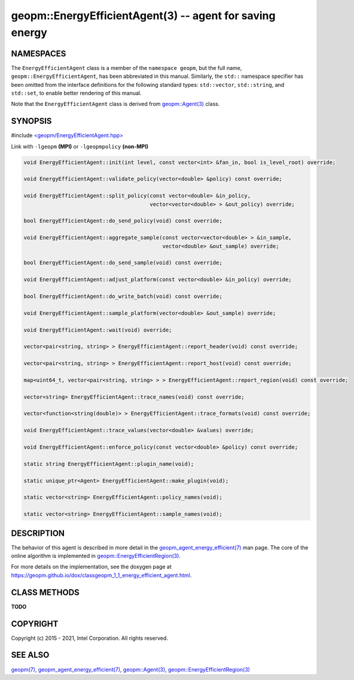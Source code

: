 .. role:: raw-html-m2r(raw)
   :format: html


geopm::EnergyEfficientAgent(3) -- agent for saving energy
=========================================================






NAMESPACES
----------

The ``EnergyEfficientAgent`` class is a member of the ``namespace geopm``\ , but the
full name, ``geopm::EnergyEfficientAgent``\ , has been abbreviated in this manual.
Similarly, the ``std::`` namespace specifier has been omitted from the
interface definitions for the following standard types: ``std::vector``\ ,
``std::string``\ , and ``std::set``\ , to enable better rendering of this
manual.

Note that the ``EnergyEfficientAgent`` class is derived from `geopm::Agent(3) <GEOPM_CXX_MAN_Agent.3>`_ class.

SYNOPSIS
--------

#include `<geopm/EnergyEfficientAgent.hpp> <https://github.com/geopm/geopm/blob/dev/src/EnergyEfficientAgent.hpp>`_\ 

Link with ``-lgeopm`` **(MPI)** or ``-lgeopmpolicy`` **(non-MPI)**


.. code-block:: c++

       void EnergyEfficientAgent::init(int level, const vector<int> &fan_in, bool is_level_root) override;

       void EnergyEfficientAgent::validate_policy(vector<double> &policy) const override;

       void EnergyEfficientAgent::split_policy(const vector<double> &in_policy,
                                               vector<vector<double> > &out_policy) override;

       bool EnergyEfficientAgent::do_send_policy(void) const override;

       void EnergyEfficientAgent::aggregate_sample(const vector<vector<double> > &in_sample,
                                                   vector<double> &out_sample) override;

       bool EnergyEfficientAgent::do_send_sample(void) const override;

       void EnergyEfficientAgent::adjust_platform(const vector<double> &in_policy) override;

       bool EnergyEfficientAgent::do_write_batch(void) const override;

       void EnergyEfficientAgent::sample_platform(vector<double> &out_sample) override;

       void EnergyEfficientAgent::wait(void) override;

       vector<pair<string, string> > EnergyEfficientAgent::report_header(void) const override;

       vector<pair<string, string> > EnergyEfficientAgent::report_host(void) const override;

       map<uint64_t, vector<pair<string, string> > > EnergyEfficientAgent::report_region(void) const override;

       vector<string> EnergyEfficientAgent::trace_names(void) const override;

       vector<function<string(double)> > EnergyEfficientAgent::trace_formats(void) const override;

       void EnergyEfficientAgent::trace_values(vector<double> &values) override;

       void EnergyEfficientAgent::enforce_policy(const vector<double> &policy) const override;

       static string EnergyEfficientAgent::plugin_name(void);

       static unique_ptr<Agent> EnergyEfficientAgent::make_plugin(void);

       static vector<string> EnergyEfficientAgent::policy_names(void);

       static vector<string> EnergyEfficientAgent::sample_names(void);

DESCRIPTION
-----------

The behavior of this agent is described in more detail in the
`geopm_agent_energy_efficient(7) <geopm_agent_energy_efficient.7.html>`_ man page.  The core of the
online algorithm is implemented in `geopm::EnergyEfficientRegion(3) <GEOPM_CXX_MAN_EnergyEfficientRegion.3.html>`_.

For more details on the implementation, see the doxygen
page at https://geopm.github.io/dox/classgeopm_1_1_energy_efficient_agent.html.

CLASS METHODS
-------------

**TODO**

COPYRIGHT
---------

Copyright (c) 2015 - 2021, Intel Corporation. All rights reserved.

SEE ALSO
--------

`geopm(7) <geopm.7.html>`_\ ,
`geopm_agent_energy_efficient(7) <geopm_agent_energy_efficient.7.html>`_\ ,
`geopm::Agent(3) <GEOPM_CXX_MAN_Agent.3.html>`_\ ,
`geopm::EnergyEfficientRegion(3) <GEOPM_CXX_MAN_EnergyEfficientRegion.3.html>`_
